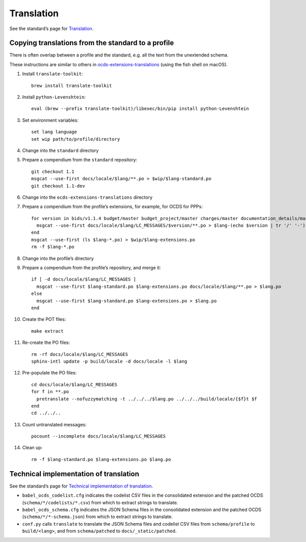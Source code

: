 Translation
===========

See the standard’s page for `Translation <../../../standard/translation/index>`__.

Copying translations from the standard to a profile
---------------------------------------------------

There is often overlap between a profile and the standard, e.g. all the text from the unextended schema.

These instructions are similar to others in `ocds-extensions-translations <https://github.com/open-contracting/ocds-extensions-translations#populate-initial-translations>`__ (using the fish shell on macOS).

1.  Install ``translate-toolkit``:

    ::

        brew install translate-toolkit

2.  Install ``python-Levenshtein``:

    ::

        eval (brew --prefix translate-toolkit)/libexec/bin/pip install python-Levenshtein

3.  Set environment variables:

    ::

        set lang language
        set wip path/to/profile/directory

4.  Change into the ``standard`` directory

5.  Prepare a compendium from the ``standard`` repository:

    ::

        git checkout 1.1
        msgcat --use-first docs/locale/$lang/**.po > $wip/$lang-standard.po
        git checkout 1.1-dev

6.  Change into the ``ocds-extensions-translations`` directory

7.  Prepare a compendium from the profile’s extensions, for example, for OCDS for PPPs:

    ::

        for version in bids/v1.1.4 budget/master budget_project/master charges/master documentation_details/master finance/master location/v1.1.4 metrics/master milestone_documents/v1.1.4 performance_failures/master process_title/v1.1.4 qualification/master requirements/master risk_allocation/master shareholders/master signatories/master tariffs/master transaction_milestones/master ppp/master
          msgcat --use-first docs/locale/$lang/LC_MESSAGES/$version/**.po > $lang-(echo $version | tr '/' '-').po
        end
        msgcat --use-first (ls $lang-*.po) > $wip/$lang-extensions.po
        rm -f $lang-*.po

8.  Change into the profile’s directory

9.  Prepare a compendium from the profile’s repository, and merge it:

    ::

        if [ -d docs/locale/$lang/LC_MESSAGES ]
          msgcat --use-first $lang-standard.po $lang-extensions.po docs/locale/$lang/**.po > $lang.po
        else
          msgcat --use-first $lang-standard.po $lang-extensions.po > $lang.po
        end

10. Create the POT files:

    ::

        make extract

11. Re-create the PO files:

    ::

        rm -rf docs/locale/$lang/LC_MESSAGES
        sphinx-intl update -p build/locale -d docs/locale -l $lang

12. Pre-populate the PO files:

    ::

        cd docs/locale/$lang/LC_MESSAGES
        for f in **.po
          pretranslate --nofuzzymatching -t ../../../$lang.po ../../../build/locale/{$f}t $f
        end
        cd ../../..

13. Count untranslated messages:

    ::

        pocount --incomplete docs/locale/$lang/LC_MESSAGES

14. Clean up:

    ::

        rm -f $lang-standard.po $lang-extensions.po $lang.po

Technical implementation of translation
---------------------------------------

See the standard’s page for `Technical implementation of translation <../../../standard/translation/implementation>`__.

-  ``babel_ocds_codelist.cfg`` indicates the codelist CSV files in the consolidated extension and the patched OCDS (``schema/*/codelists/*.csv``) from which to extract strings to translate.
-  ``babel_ocds_schema.cfg`` indicates the JSON Schema files in the consolidated extension and the patched OCDS (``schema/*/*-schema.json``) from which to extract strings to translate.
-  ``conf.py`` calls ``translate`` to translate the JSON Schema files and codelist CSV files from ``schema/profile`` to ``build/<lang>``, and from ``schema/patched`` to ``docs/_static/patched``.

